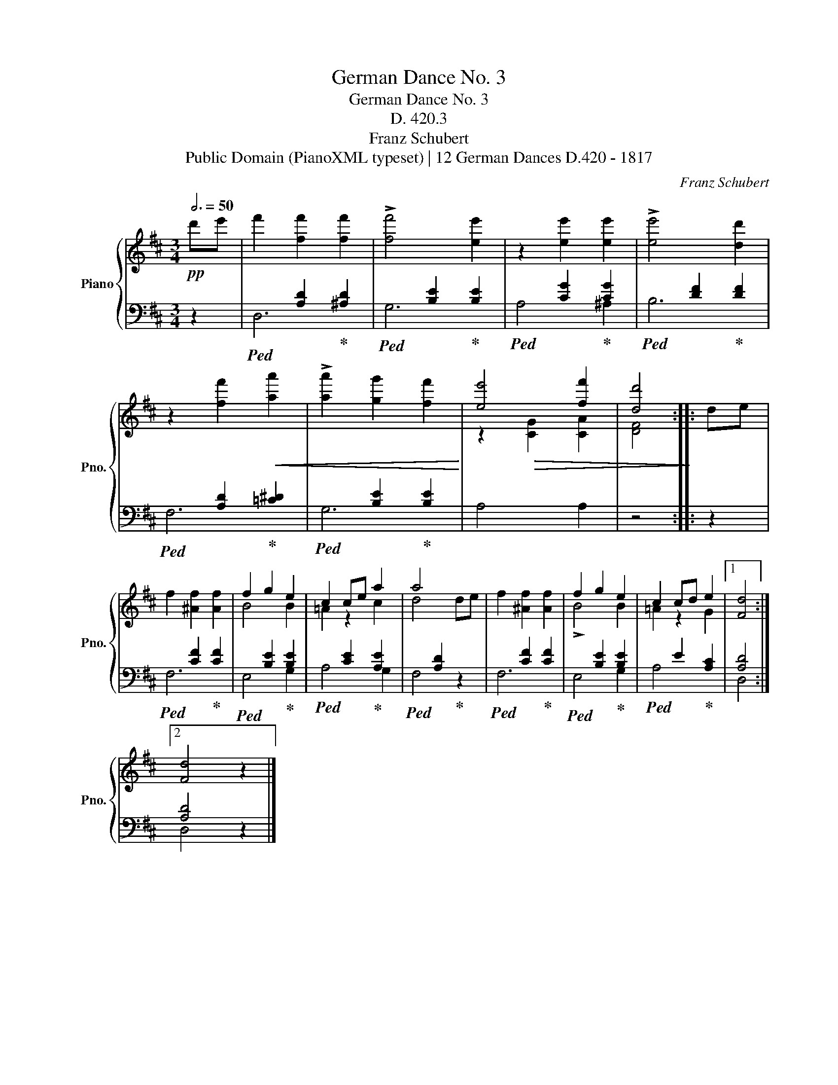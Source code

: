 X:1
T:German Dance No. 3
T:German Dance No. 3
T:D. 420.3
T:Franz Schubert
T:Public Domain (PianoXML typeset) | 12 German Dances D.420 - 1817
C:Franz Schubert
Z:Public Domain (PianoXML typeset) | 12 German Dances D.420 - 1817
%%score { ( 1 4 ) | ( 2 3 ) }
L:1/8
Q:3/4=50
M:3/4
K:D
V:1 treble nm="Piano" snm="Pno."
V:4 treble 
V:2 bass 
V:3 bass 
V:1
!pp! d'e' | f'2 [ff']2 [ff']2 | !>![ff']4 [ee']2 | z2 [ee']2 [ee']2 | !>![ee']4 [dd']2 | %5
 z2 [ff']2!<(! [aa']2 | !>![aa']2 [gg']2 [ff']2!<)! | [ee']4 [ff']2 | [dd']4 :: de | %10
 f2 [^Af]2 [Af]2 | f2 g2 e2 | c2 ce a2 | a4 x2 | f2 [^Af]2 [Af]2 | f2 g2 e2 | c2 cd e2 |1 [Fd]4 :|2 %18
 [Fd]4 z2 |] %19
V:2
 z2 |!ped! x2 [A,D]2!ped-up! [^A,D]2 |!ped! x2 [B,E]2!ped-up! [B,E]2 | %3
!ped! x2 [CG]2!ped-up! [CG]2 |!ped! x2 [DF]2!ped-up! [DF]2 |!ped! x2 [A,D]2!ped-up! [=C^D]2 | %6
!ped! x2 [B,E]2!ped-up! [B,E]2 | A,4 A,2 | z4 :: z2 |!ped! x2 [CF]2!ped-up! [CF]2 | %11
!ped! x2 [B,E]2!ped-up! [B,E]2 |!ped! x2 [CE]2!ped-up! [A,E]2 |!ped! x2 [A,D]2!ped-up! z2 | %14
!ped! x2 [CF]2!ped-up! [CF]2 |!ped! x2 [B,E]2!ped-up! [B,E]2 |!ped! x2 E2!ped-up! [A,C]2 |1 %17
 [A,D]4 :|2 [A,D]4 z2 |] %19
V:3
 x2 | D,6 | G,6 | A,4 ^A,2 | B,6 | F,6 | G,6 | x6 | x4 :: x2 | F,6 | E,4 G,2 | A,4 G,2 | F,4 x2 | %14
 F,6 | E,4 G,2 | A,4 x2 |1 D,4 :|2 D,4 x2 |] %19
V:4
 x2 | x6 | x6 | x6 | x6 | x6 | x6 | z2!>(! [CG]2 [CA]2 | [DF]4!>)! :: x2 | x6 | B4 B2 | =A2 z2 c2 | %13
 d4 de | x6 | !>!B4 B2 | =A2 z2 G2 |1 x4 :|2 x6 |] %19

